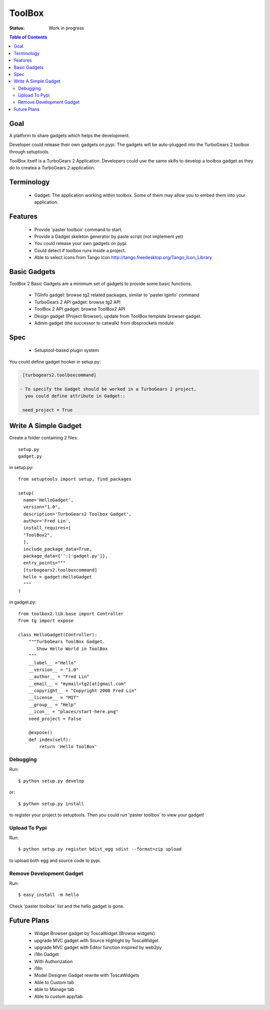 

ToolBox
=======

:Status: Work in progress

.. contents:: Table of Contents
    :depth: 2

Goal
----

A platform to share gadgets which helps the development.

Developer could release their own gadgets on pypi.  The gadgets will
be auto-plugged into the TurboGears 2 toolbox through setuptools.

ToolBox itself is a TurboGears 2 Application. Developers could use the
same skills to develop a toolbox gadget as they do to createa a
TurboGears 2 application.


Terminology
-----------

 * Gadget: The application working within toolbox. Some of them may
   allow you to embed them into your application.

Features
--------

 - Provide 'paster toolbox' command to start.
 - Provide a Gadget skeleton generator by paste script (not implement
   yet)
 - You could release your own gadgets on pypi.
 - Could detect if toolbox runs inside a project.
 - Able to select icons from Tango Icon
   http://tango.freedesktop.org/Tango_Icon_Library

Basic Gadgets
-------------

ToolBox 2 Basic Gadgets are a minimum set of gadgets to provide some
basic functions.

 - TGInfo gadget: browse tg2 related packages, similar to 'paster
   tginfo' command
 - TurboGears 2 API gadget: browse tg2 API
 - ToolBox 2 API gadget: browse ToolBox2 API
 - Design gadget (Project Browser), update from ToolBox template browser gadget.
 - Admin gadget (the successor to catwalk) from dbsprockets module

Spec
----

 - Setuptool-based plugin system

You could define gadget hooker in setup.py:

.. code-block:: ini

  [turbogears2.toolboxcommand]

 - To specify the Gadget should be worked in a TurboGears 2 project,
   you could define attribute in Gadget::

  need_project = True

Write A Simple Gadget
---------------------

Create a folder containing 2 files::

 setup.py
 gadget.py


in setup.py::

  from setuptools import setup, find_packages

  setup(
    name='HelloGadget',
    version="1.0",
    description='TurboGears2 Toolbox Gadget',
    author='Fred Lin',
    install_requires=[
    "ToolBox2",
    ],
    include_package_data=True,
    package_data={'':['gadget.py']},
    entry_points="""
    [turbogears2.toolboxcommand]
    hello = gadget:HelloGadget
    """
  )
  
in gadget.py::

  from toolbox2.lib.base import Controller
  from tg import expose

  class HelloGadget(Controller):
      """TurboGears ToolBox Gadget.
         Show Hello World in ToolBox
      """
      __label__ ="Hello"
      __version__ = "1.0"
      __author__ = "Fred Lin"
      __email__ = "mymail+tg2[at]gmail.com"
      __copyright__ = "Copyright 2008 Fred Lin"
      __license__ = "MIT"
      __group__ = "Help"
      __icon__ = "places/start-here.png"
      need_project = False
    
      @expose()
      def index(self):
          return 'Hello ToolBox'

Debugging
~~~~~~~~~

Run::

  $ python setup.py develop

or::

  $ python setup.py install

to register your project to setuptools. Then you could run 'paster
toolbox' to view your gadget!


Upload To Pypi
~~~~~~~~~~~~~~

Run::

  $ python setup.py register bdist_egg sdist --format=zip upload

to upload both egg and source code to pypi.

Remove Development Gadget
~~~~~~~~~~~~~~~~~~~~~~~~~

Run::

  $ easy_install -m hello

Check 'paster toolbox' list and the hello gadget is gone.

Future Plans
------------

 - Widget Browser gadget by ToscaWidget (Browse widgets)
 - upgrade MVC gadget with Source Highlight by ToscaWidget
 - upgrade MVC gadget with Editor function inspired by web2py
 - i18n Gadget
 - With Authorization
 - i18n
 - Model Designer Gadget rewrite with ToscaWidgets
 - Able to Custom tab
 - able to Manage tab
 - Able to custom app/tab

